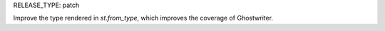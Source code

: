 RELEASE_TYPE: patch

Improve the type rendered in `st.from_type`, which improves the coverage
of Ghostwriter.
